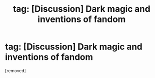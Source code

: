 #+TITLE: tag: [Discussion] Dark magic and inventions of fandom

* tag: [Discussion] Dark magic and inventions of fandom
:PROPERTIES:
:Score: 1
:DateUnix: 1522749456.0
:DateShort: 2018-Apr-03
:END:
[removed]

